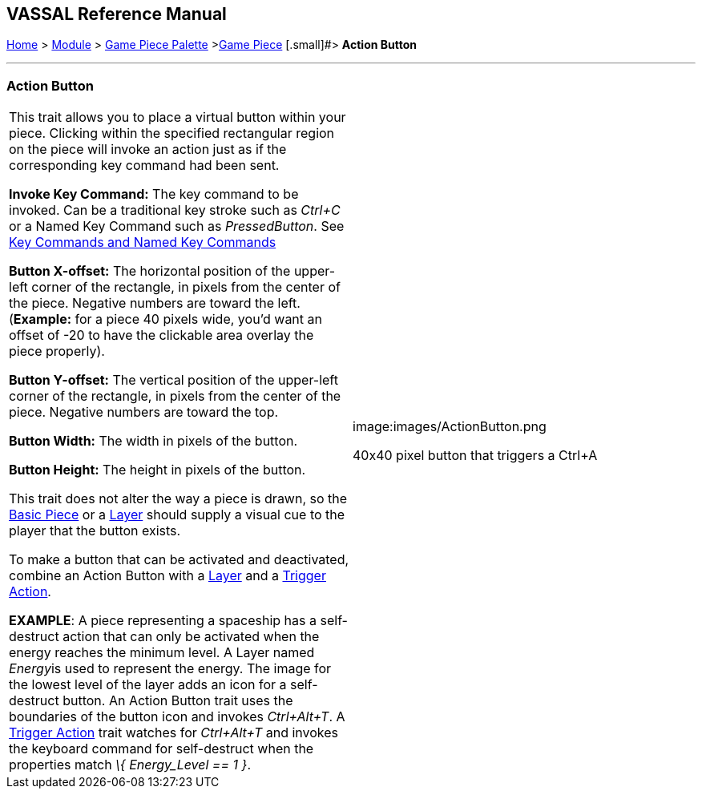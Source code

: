 == VASSAL Reference Manual
[#top]

[.small]#<<index.adoc#toc,Home>> > <<GameModule.adoc#top,Module>>  > <<PieceWindow.adoc#top,Game Piece Palette>># [.small]#><<GamePiece.adoc#top,Game Piece>># [.small]#> *Action Button*

'''''

=== Action Button

[width="100%",cols="50%,50%",]
|===
|This trait allows you to place a virtual button within your piece.
Clicking within the specified rectangular region on the piece will invoke an action just as if the corresponding key command had been sent.

*Invoke Key Command:*  The key command to be invoked.
Can be a traditional key stroke such as _Ctrl+C_ or a Named Key Command such as _PressedButton_.
See <<NamedKeyCommand.adoc#top,Key Commands and Named Key Commands>>

*Button X-offset:*  The horizontal position of the upper-left corner of the rectangle, in pixels from the center of the piece.
Negative numbers are toward the left.
(*Example:* for a piece 40 pixels wide, you'd want an offset of -20 to have the clickable area overlay the piece properly).

*Button Y-offset:*  The vertical position of the upper-left corner of the rectangle, in pixels from the center of the piece.
Negative numbers are toward the top.

*Button Width:*  The width in pixels of the button.

*Button Height:*  The height in pixels of the button.

This trait does not alter the way a piece is drawn, so the <<BasicPiece.adoc#top,Basic Piece>> or a <<Layer.adoc#top,Layer>> should supply a visual cue to the player that the button exists.

To make a button that can be activated and deactivated, combine an Action Button with a <<Layer.adoc#top,Layer>> and a <<TriggerAction.adoc#top,Trigger Action>>.

*EXAMPLE*:  A piece representing a spaceship has a self-destruct action that can only be activated when the energy reaches the minimum level.
A Layer named __Energy__is used to represent the energy.
The image for the lowest level of the layer adds an icon for a self-destruct button.
An Action Button trait uses the boundaries of the button icon and invokes _Ctrl+Alt+T_.
A <<TriggerAction.adoc#top,Trigger Action>> trait watches for _Ctrl+Alt+T_ and invokes the keyboard command for self-destruct when the properties match _\{ Energy_Level == 1 }_.

|image:images/ActionButton.png

40x40 pixel button that triggers a Ctrl+A

|===
